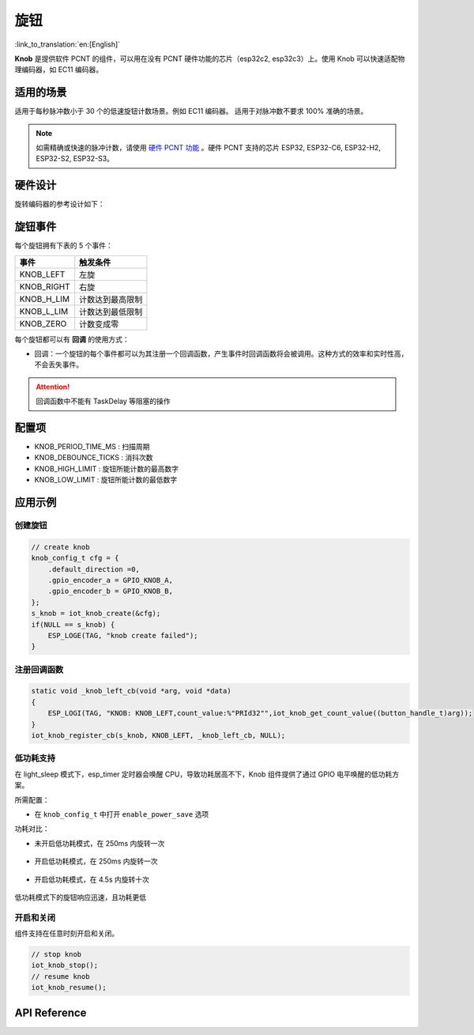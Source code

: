 旋钮
========

:link_to_translation:`en:[English]`

**Knob** 是提供软件 PCNT 的组件，可以用在没有 PCNT 硬件功能的芯片（esp32c2, esp32c3）上。使用 Knob 可以快速适配物理编码器，如 EC11 编码器。

适用的场景
-----------

适用于每秒脉冲数小于 30 个的低速旋钮计数场景。例如 EC11 编码器。
适用于对脉冲数不要求 100% 准确的场景。

.. Note:: 如需精确或快速的脉冲计数，请使用 `硬件 PCNT 功能 <https://docs.espressif.com/projects/esp-idf/zh_CN/latest/esp32/api-reference/peripherals/pcnt.html?highlight=pcnt>`_ 。硬件 PCNT 支持的芯片 ESP32, ESP32-C6, ESP32-H2, ESP32-S2, ESP32-S3。

硬件设计
---------

旋转编码器的参考设计如下：

.. figure:: ../../_static/input_device/knob/knob_hardware.png
    :width: 650

旋钮事件
---------

每个旋钮拥有下表的 5 个事件：

+------------+------------------+
|    事件    |     触发条件     |
+============+==================+
| KNOB_LEFT  | 左旋             |
+------------+------------------+
| KNOB_RIGHT | 右旋             |
+------------+------------------+
| KNOB_H_LIM | 计数达到最高限制 |
+------------+------------------+
| KNOB_L_LIM | 计数达到最低限制 |
+------------+------------------+
| KNOB_ZERO  | 计数变成零       |
+------------+------------------+

每个旋钮都可以有 **回调** 的使用方式：

- 回调：一个旋钮的每个事件都可以为其注册一个回调函数，产生事件时回调函数将会被调用。这种方式的效率和实时性高，不会丢失事件。

.. attention:: 回调函数中不能有 TaskDelay 等阻塞的操作

配置项
-----------

- KNOB_PERIOD_TIME_MS : 扫描周期

- KNOB_DEBOUNCE_TICKS : 消抖次数

- KNOB_HIGH_LIMIT : 旋钮所能计数的最高数字

- KNOB_LOW_LIMIT : 旋钮所能计数的最低数字

应用示例
-----------

创建旋钮
^^^^^^^^^^
.. code:: c

    // create knob
    knob_config_t cfg = {
        .default_direction =0,
        .gpio_encoder_a = GPIO_KNOB_A,
        .gpio_encoder_b = GPIO_KNOB_B,
    };
    s_knob = iot_knob_create(&cfg);
    if(NULL == s_knob) {
        ESP_LOGE(TAG, "knob create failed");
    }

注册回调函数
^^^^^^^^^^^^^^

.. code:: c

    static void _knob_left_cb(void *arg, void *data)
    {
        ESP_LOGI(TAG, "KNOB: KNOB_LEFT,count_value:%"PRId32"",iot_knob_get_count_value((button_handle_t)arg));
    }
    iot_knob_register_cb(s_knob, KNOB_LEFT, _knob_left_cb, NULL);

低功耗支持
^^^^^^^^^^^^^^^

在 light_sleep 模式下，esp_timer 定时器会唤醒 CPU，导致功耗居高不下，Knob 组件提供了通过 GPIO 电平唤醒的低功耗方案。

所需配置：

- 在 ``knob_config_t`` 中打开 ``enable_power_save`` 选项

功耗对比：

- 未开启低功耗模式，在 250ms 内旋转一次

    .. figure:: ../../_static/input_device/knob/knob_one_cycle.png
        :align: center
        :width: 70%
        :alt: 未开启低功耗模式，一次旋转

- 开启低功耗模式，在 250ms 内旋转一次

    .. figure:: ../../_static/input_device/knob/knob_power_save_one_cycle.png
        :align: center
        :width: 70%
        :alt: 开启低功耗模式，旋转一次

- 开启低功耗模式，在 4.5s 内旋转十次

    .. figure:: ../../_static/input_device/knob/knob_power_save_ten_cycle.png
        :align: center
        :width: 70%
        :alt: 开启低功耗模式，旋转十次

低功耗模式下的旋钮响应迅速，且功耗更低

开启和关闭
^^^^^^^^^^^^^

组件支持在任意时刻开启和关闭。

.. code:: c

    // stop knob
    iot_knob_stop();
    // resume knob
    iot_knob_resume();

API Reference
-----------------

.. include-build-file:: inc/iot_knob.inc
